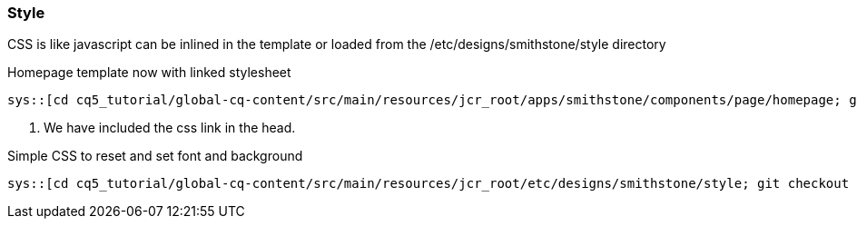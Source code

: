 Style
~~~~~
CSS is like javascript can be inlined in the template or loaded from the /etc/designs/smithstone/style directory 

.Homepage template now with linked stylesheet
[source,jsp]
----
sys::[cd cq5_tutorial/global-cq-content/src/main/resources/jcr_root/apps/smithstone/components/page/homepage; git checkout master ; git show 11cd26a:./homepage.jsp ]
----
<1> We have included the css link in the head.

.Simple CSS to reset and set font and background
[source,css]
----
sys::[cd cq5_tutorial/global-cq-content/src/main/resources/jcr_root/etc/designs/smithstone/style; git checkout master ; git show 11cd26a:./main.css ]
----
